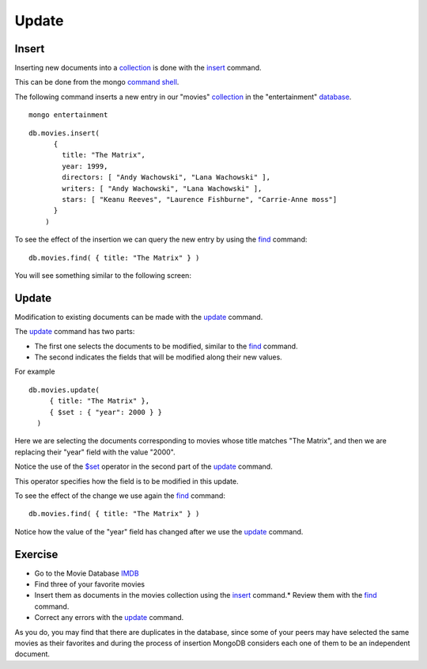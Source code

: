 Update
======

Insert
------

Inserting new documents into a `collection`_ is done with the `insert`_ command.

This can be done from the mongo `command shell`_.

The following command inserts a new entry in our "movies" `collection`_ in the
"entertainment" `database`_.

::

  mongo entertainment

::

  db.movies.insert(
        {
          title: "The Matrix",
          year: 1999,
          directors: [ "Andy Wachowski", "Lana Wachowski" ],
          writers: [ "Andy Wachowski", "Lana Wachowski" ],
          stars: [ "Keanu Reeves", "Laurence Fishburne", "Carrie-Anne moss"] 
        }
      )

To see the effect of the insertion we can query the new entry by using the
`find`_ command:

::

  db.movies.find( { title: "The Matrix" } )

You will see something similar to the following screen:

.. image:: ../../images/MongoCommandShell03.png
   :scale: 75 %


Update
------

Modification to existing documents can be made with the `update`_ command.

The `update`_ command has two parts:

* The first one selects the documents to be modified, similar to the `find`_ command.
* The second indicates the fields that will be modified along their new values.

For example

::

  db.movies.update(
       { title: "The Matrix" },
       { $set : { "year": 2000 } }
    )

Here we are selecting the documents corresponding to movies whose title matches "The Matrix", and then we are replacing their "year" field with the value "2000".

Notice the use of the `$set`_ operator in the second part of the `update`_
command.

This operator specifies how the field is to be modified in this update.

To see the effect of the change we use again the `find`_ command:

::

  db.movies.find( { title: "The Matrix" } )


.. image:: ../../images/MongoCommandShell04.png
   :scale: 75 %

Notice how the value of the "year" field has changed after we use the `update`_
command.

Exercise
--------

* Go to the Movie Database `IMDB`_
* Find three of your favorite movies
* Insert them as documents in the movies collection using the `insert`_ command.* Review them with the `find`_ command.
* Correct any errors with the `update`_ command.

As you do, you may find that there are duplicates in the database, since some
of your peers may have selected the same movies as their favorites and during
the process of insertion MongoDB considers each one of them to be an
independent document.


.. _MongoDB: http://www.mongodb.org/
.. _JSON: http://www.json.org/
.. _command shell: http://www.mongodb.org/display/DOCS/mongo+-+The+Interactive+Shell
.. _insert: http://www.mongodb.org/display/DOCS/Overview+-+The+MongoDB+Interactive+Shell#Overview-TheMongoDBInteractiveShell-Inserting  
.. _database: http://www.mongodb.org/display/DOCS/Databases
.. _collection: http://www.mongodb.org/display/DOCS/Collections
.. _find: http://www.mongodb.org/display/DOCS/Advanced+Queries#AdvancedQueries-Intro
.. _update: http://www.mongodb.org/display/DOCS/Updating#Updating-update%28%29
.. _$set: http://www.mongodb.org/display/DOCS/Updating#Updating-%24set
.. _IMDB: http://www.imdb.com/

